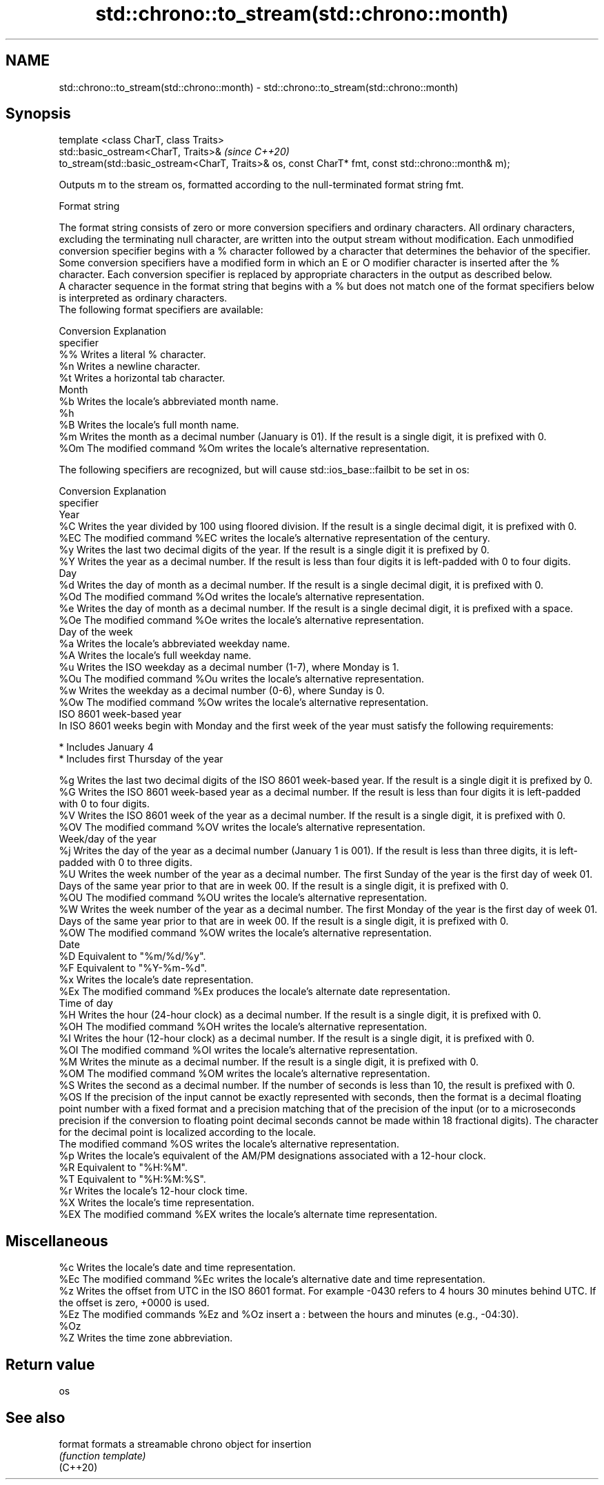 .TH std::chrono::to_stream(std::chrono::month) 3 "2020.03.24" "http://cppreference.com" "C++ Standard Libary"
.SH NAME
std::chrono::to_stream(std::chrono::month) \- std::chrono::to_stream(std::chrono::month)

.SH Synopsis

  template <class CharT, class Traits>
  std::basic_ostream<CharT, Traits>&                                                                \fI(since C++20)\fP
  to_stream(std::basic_ostream<CharT, Traits>& os, const CharT* fmt, const std::chrono::month& m);

  Outputs m to the stream os, formatted according to the null-terminated format string fmt.

  Format string

  The format string consists of zero or more conversion specifiers and ordinary characters. All ordinary characters, excluding the terminating null character, are written into the output stream without modification. Each unmodified conversion specifier begins with a % character followed by a character that determines the behavior of the specifier. Some conversion specifiers have a modified form in which an E or O modifier character is inserted after the % character. Each conversion specifier is replaced by appropriate characters in the output as described below.
  A character sequence in the format string that begins with a % but does not match one of the format specifiers below is interpreted as ordinary characters.
  The following format specifiers are available:

  Conversion Explanation
  specifier
  %%         Writes a literal % character.
  %n         Writes a newline character.
  %t         Writes a horizontal tab character.
  Month
  %b         Writes the locale's abbreviated month name.
  %h
  %B         Writes the locale's full month name.
  %m         Writes the month as a decimal number (January is 01). If the result is a single digit, it is prefixed with 0.
  %Om        The modified command %Om writes the locale's alternative representation.

  The following specifiers are recognized, but will cause std::ios_base::failbit to be set in os:

  Conversion Explanation
  specifier
  Year
  %C         Writes the year divided by 100 using floored division. If the result is a single decimal digit, it is prefixed with 0.
  %EC        The modified command %EC writes the locale's alternative representation of the century.
  %y         Writes the last two decimal digits of the year. If the result is a single digit it is prefixed by 0.
  %Y         Writes the year as a decimal number. If the result is less than four digits it is left-padded with 0 to four digits.
  Day
  %d         Writes the day of month as a decimal number. If the result is a single decimal digit, it is prefixed with 0.
  %Od        The modified command %Od writes the locale's alternative representation.
  %e         Writes the day of month as a decimal number. If the result is a single decimal digit, it is prefixed with a space.
  %Oe        The modified command %Oe writes the locale's alternative representation.
  Day of the week
  %a         Writes the locale's abbreviated weekday name.
  %A         Writes the locale's full weekday name.
  %u         Writes the ISO weekday as a decimal number (1-7), where Monday is 1.
  %Ou        The modified command %Ou writes the locale's alternative representation.
  %w         Writes the weekday as a decimal number (0-6), where Sunday is 0.
  %Ow        The modified command %Ow writes the locale's alternative representation.
  ISO 8601 week-based year
  In ISO 8601 weeks begin with Monday and the first week of the year must satisfy the following requirements:

  * Includes January 4
  * Includes first Thursday of the year

  %g         Writes the last two decimal digits of the ISO 8601 week-based year. If the result is a single digit it is prefixed by 0.
  %G         Writes the ISO 8601 week-based year as a decimal number. If the result is less than four digits it is left-padded with 0 to four digits.
  %V         Writes the ISO 8601 week of the year as a decimal number. If the result is a single digit, it is prefixed with 0.
  %OV        The modified command %OV writes the locale's alternative representation.
  Week/day of the year
  %j         Writes the day of the year as a decimal number (January 1 is 001). If the result is less than three digits, it is left-padded with 0 to three digits.
  %U         Writes the week number of the year as a decimal number. The first Sunday of the year is the first day of week 01. Days of the same year prior to that are in week 00. If the result is a single digit, it is prefixed with 0.
  %OU        The modified command %OU writes the locale's alternative representation.
  %W         Writes the week number of the year as a decimal number. The first Monday of the year is the first day of week 01. Days of the same year prior to that are in week 00. If the result is a single digit, it is prefixed with 0.
  %OW        The modified command %OW writes the locale's alternative representation.
  Date
  %D         Equivalent to "%m/%d/%y".
  %F         Equivalent to "%Y-%m-%d".
  %x         Writes the locale's date representation.
  %Ex        The modified command %Ex produces the locale's alternate date representation.
  Time of day
  %H         Writes the hour (24-hour clock) as a decimal number. If the result is a single digit, it is prefixed with 0.
  %OH        The modified command %OH writes the locale's alternative representation.
  %I         Writes the hour (12-hour clock) as a decimal number. If the result is a single digit, it is prefixed with 0.
  %OI        The modified command %OI writes the locale's alternative representation.
  %M         Writes the minute as a decimal number. If the result is a single digit, it is prefixed with 0.
  %OM        The modified command %OM writes the locale's alternative representation.
  %S         Writes the second as a decimal number. If the number of seconds is less than 10, the result is prefixed with 0.
  %OS        If the precision of the input cannot be exactly represented with seconds, then the format is a decimal floating point number with a fixed format and a precision matching that of the precision of the input (or to a microseconds precision if the conversion to floating point decimal seconds cannot be made within 18 fractional digits). The character for the decimal point is localized according to the locale.
             The modified command %OS writes the locale's alternative representation.
  %p         Writes the locale's equivalent of the AM/PM designations associated with a 12-hour clock.
  %R         Equivalent to "%H:%M".
  %T         Equivalent to "%H:%M:%S".
  %r         Writes the locale's 12-hour clock time.
  %X         Writes the locale's time representation.
  %EX        The modified command %EX writes the locale's alternate time representation.
.SH Miscellaneous
  %c         Writes the locale's date and time representation.
  %Ec        The modified command %Ec writes the locale's alternative date and time representation.
  %z         Writes the offset from UTC in the ISO 8601 format. For example -0430 refers to 4 hours 30 minutes behind UTC. If the offset is zero, +0000 is used.
  %Ez        The modified commands %Ez and %Oz insert a : between the hours and minutes (e.g., -04:30).
  %Oz
  %Z         Writes the time zone abbreviation.


.SH Return value

  os

.SH See also



  format  formats a streamable chrono object for insertion
          \fI(function template)\fP
  (C++20)




